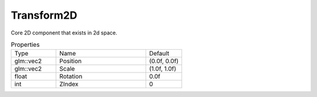 Transform2D
===========

Core 2D component that exists in 2d space.


.. list-table:: Properties
    :widths: 25 50 20

    * - Type
      - Name
      - Default
    
    * - glm::vec2
      - Position
      - (0.0f, 0.0f)
    
    * - glm::vec2
      - Scale
      - (1.0f, 1.0f)
    
    * - float
      - Rotation
      - 0.0f
    
    * - int
      - ZIndex
      - 0